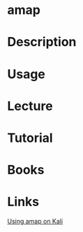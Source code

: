 #+TAGS: amap


* amap
* Description
* Usage
* Lecture
* Tutorial
* Books
* Links
[[https://www.hackingloops.com/using-amap-on-kali-linux/][Using amap on Kali]]

